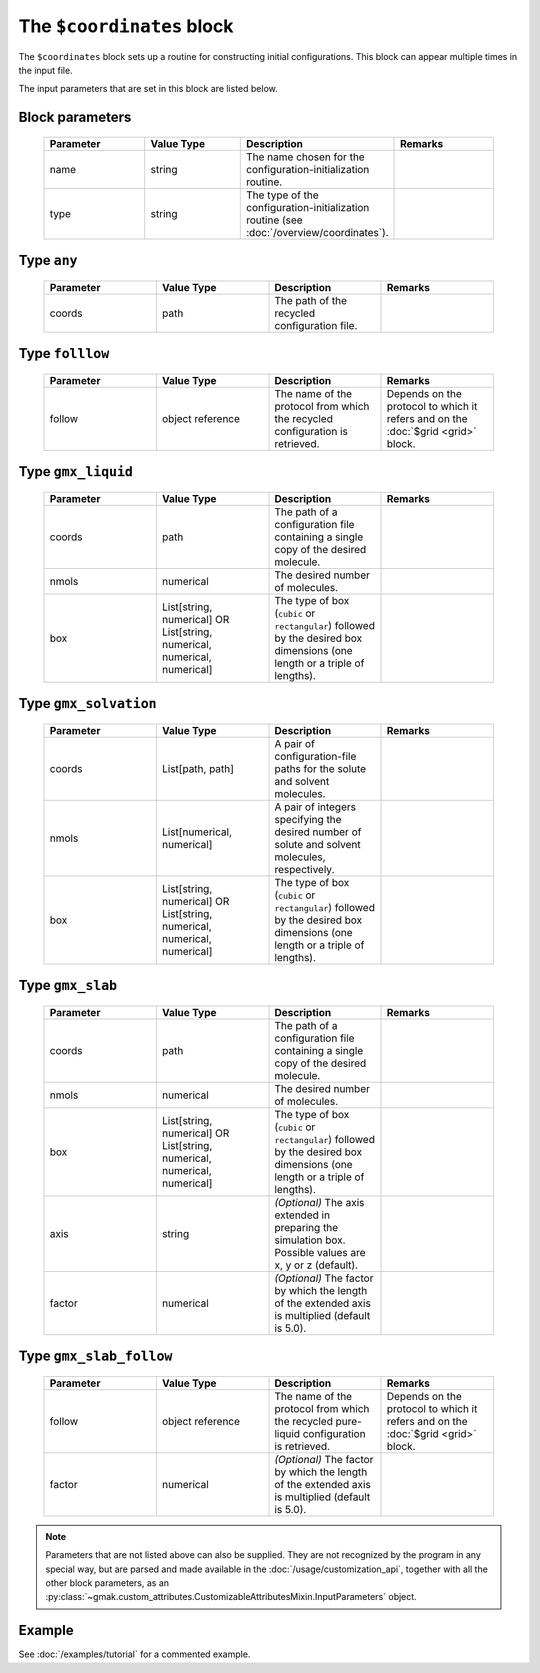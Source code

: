 
##########################
The ``$coordinates`` block
##########################

The ``$coordinates`` block sets up a routine for constructing initial configurations.
This block can appear multiple times in the input file.


The input parameters that are set in this block are listed below.

Block parameters
================

 .. list-table::
   :header-rows: 1
   :widths: 10 10 10 10
   :align: center

   * - Parameter
     - Value Type
     - Description
     - Remarks

   * - name
     - string
     -  The name chosen for the configuration-initialization routine.
     - 
   * - type
     - string
     -  The type of the configuration-initialization routine (see :doc:`/overview/coordinates`).
     - 

Type ``any``
============

 .. list-table::
   :header-rows: 1
   :widths: 10 10 10 10
   :align: center

   * - Parameter
     - Value Type
     - Description
     - Remarks

   * - coords
     - path
     -  The path of the recycled configuration file.
     - 

Type ``folllow``
================

 .. list-table::
   :header-rows: 1
   :widths: 10 10 10 10
   :align: center

   * - Parameter
     - Value Type
     - Description
     - Remarks

   * - follow
     - object reference
     -  The name of the protocol from which the recycled configuration is retrieved.
     - Depends on the protocol to which it refers and on the :doc:`$grid <grid>` block. 

Type ``gmx_liquid``
===================

 .. list-table::
   :header-rows: 1
   :widths: 10 10 10 10
   :align: center

   * - Parameter
     - Value Type
     - Description
     - Remarks

   * - coords
     - path
     -  The path of a configuration file containing a single copy of the desired molecule.
     - 
   * - nmols
     - numerical
     -  The desired number of molecules.
     - 
   * - box
     - List[string, numerical] OR List[string, numerical, numerical, numerical]
     -  The type of box (``cubic`` or ``rectangular``) followed by the desired box dimensions (one length or a triple of lengths).
     - 

Type ``gmx_solvation``
======================

 .. list-table::
   :header-rows: 1
   :widths: 10 10 10 10
   :align: center

   * - Parameter
     - Value Type
     - Description
     - Remarks

   * - coords
     - List[path, path]
     -  A pair of configuration-file paths for the solute and solvent molecules.
     - 
   * - nmols
     - List[numerical, numerical]
     -  A pair of integers specifying the desired number of solute and solvent molecules, respectively.
     - 
   * - box
     - List[string, numerical] OR List[string, numerical, numerical, numerical]
     -  The type of box (``cubic`` or ``rectangular``) followed by the desired box dimensions (one length or a triple of lengths).
     - 

Type ``gmx_slab``
=================

 .. list-table::
   :header-rows: 1
   :widths: 10 10 10 10
   :align: center

   * - Parameter
     - Value Type
     - Description
     - Remarks

   * - coords
     - path
     -  The path of a configuration file containing a single copy of the desired molecule.
     - 
   * - nmols
     - numerical
     -  The desired number of molecules.
     - 
   * - box
     - List[string, numerical] OR List[string, numerical, numerical, numerical]
     -  The type of box (``cubic`` or ``rectangular``) followed by the desired box dimensions (one length or a triple of lengths).
     - 
   * - axis
     - string
     - *(Optional)* The axis extended in preparing the simulation box. Possible values are x, y or z (default).
     - 
   * - factor
     - numerical
     - *(Optional)* The factor by which the length of the extended axis is multiplied (default is 5.0).
     - 

Type ``gmx_slab_follow``
========================

 .. list-table::
   :header-rows: 1
   :widths: 10 10 10 10
   :align: center

   * - Parameter
     - Value Type
     - Description
     - Remarks

   * - follow
     - object reference
     -  The name of the protocol from which the recycled pure-liquid configuration is retrieved.
     - Depends on the protocol to which it refers and on the :doc:`$grid <grid>` block. 
   * - factor
     - numerical
     - *(Optional)* The factor by which the length of the extended axis is multiplied (default is 5.0).
     - 

.. note:: Parameters that are not listed above can also be supplied.
   They are not recognized by the program in any special way, but are
   parsed and made available in the :doc:`/usage/customization_api`,
   together with all the other block parameters, as an
   :py:class:`~gmak.custom_attributes.CustomizableAttributesMixin.InputParameters`
   object.

Example
=======

See :doc:`/examples/tutorial` for a commented example.